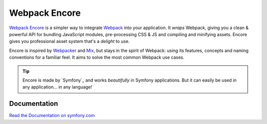 Webpack Encore
==============

`Webpack Encore`_ is a simpler way to integrate `Webpack`_ into your
application. It *wraps* Webpack, giving you a clean & powerful API
for bundling JavaScript modules, pre-processing CSS & JS and compiling
and minifying assets. Encore gives you professional asset system
that's a *delight* to use.

Encore is inspired by `Webpacker`_ and `Mix`_, but stays in the spirit of
Webpack: using its features, concepts and naming conventions for a familiar
feel. It aims to solve the most common Webpack use cases.

.. tip::

    Encore is made by `Symfony`_ and works *beautifully* in Symfony applications.
    But it can easily be used in any application... in any language!

Documentation
-------------

`Read the Documentation on symfony.com`_

.. _`Webpack`: https://webpack.js.org/
.. _`Webpacker`: https://github.com/rails/webpacker
.. _`Mix`: https://laravel.com/docs/5.4/mix
.. _`Read the Documentation on symfony.com`: http://symfony.com/doc/current/frontend.html
